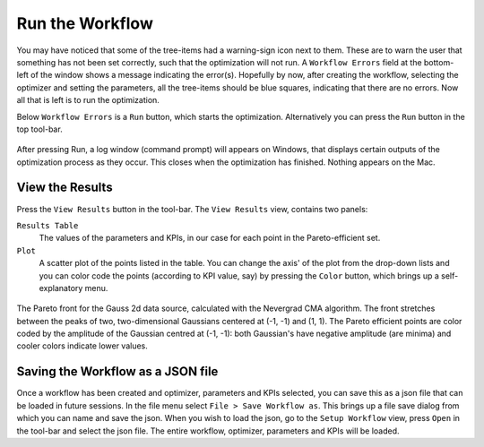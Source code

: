 Run the Workflow
=================

You may have noticed that some of the tree-items had a warning-sign icon
next to them. These are to warn the user that something has not been set
correctly, such that the optimization will not run. A ``Workflow Errors``
field at the bottom-left of the window shows a message indicating the
error(s). Hopefully by now, after creating the workflow, selecting the
optimizer and setting the parameters, all the tree-items should be blue
squares, indicating that there are no errors. Now all that is left is
to run the optimization.

Below ``Workflow Errors`` is a ``Run`` button, which starts the optimization.
Alternatively you can press the ``Run`` button in the top tool-bar.

.. figure:: images/run_bar.png
    :align: center

After pressing Run, a log window (command prompt) will appears on Windows,
that displays certain outputs of the optimization process as they occur.
This closes when the optimization has finished. Nothing appears on the Mac.

View the Results
----------------

Press the ``View Results`` button in the tool-bar. The ``View Results`` view,
contains two panels:

``Results Table``
    The values of the parameters and KPIs, in our case for each point
    in the Pareto-efficient set.

``Plot``
    A scatter plot of the points listed in the table. You can change the axis'
    of the plot from the drop-down lists and you can color code the points
    (according to KPI value, say) by pressing the ``Color`` button, which brings
    up a self-explanatory menu.

.. figure:: images/results_gauss.png
    :align: center
    :scale: 50 %

    The Pareto front for the Gauss 2d data source, calculated with the
    Nevergrad CMA algorithm. The front stretches between the peaks of two,
    two-dimensional Gaussians centered at (-1, -1) and (1, 1). The Pareto
    efficient points are color coded by the amplitude of the Gaussian
    centred at (-1, -1): both Gaussian's have negative amplitude (are
    minima) and cooler colors indicate lower values.

Saving the Workflow as a JSON file
----------------------------------

Once a workflow has been created and optimizer, parameters and
KPIs selected, you can save this as a json file that can be loaded
in future sessions. In the file menu select ``File > Save Workflow as``.
This brings up a file save dialog from which you can name and save
the json. When you wish to load the json, go to the ``Setup Workflow``
view, press ``Open`` in the tool-bar and select the json file. The entire
workflow, optimizer, parameters and KPIs will be loaded.
